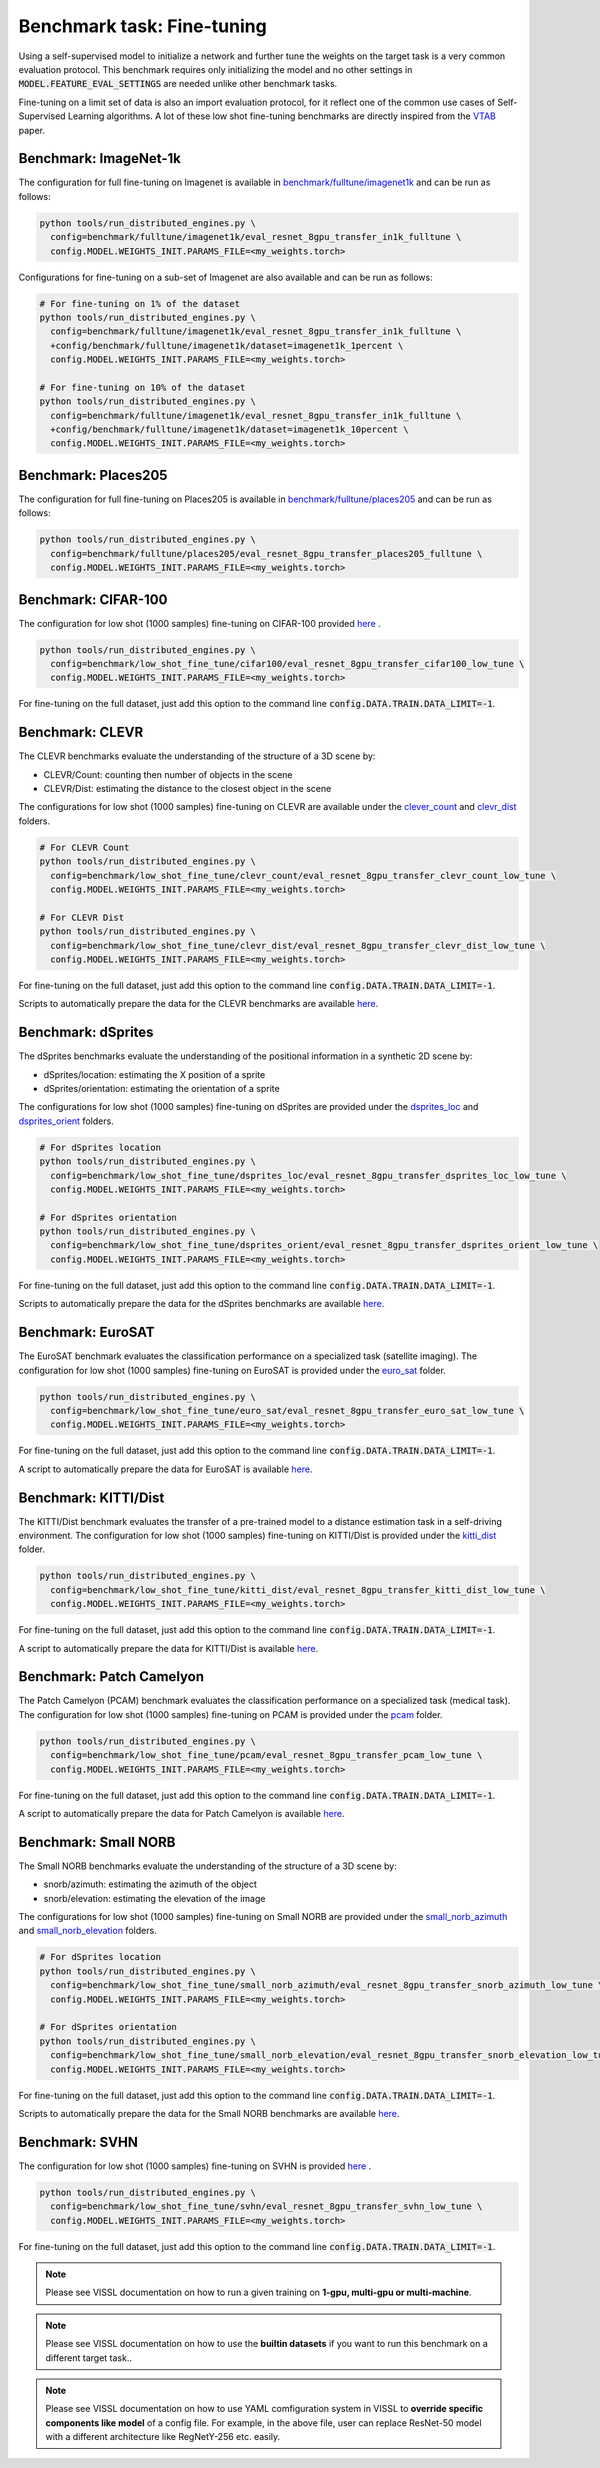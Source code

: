 Benchmark task: Fine-tuning
===========================================================

Using a self-supervised model to initialize a network and further tune the weights on the target task is a very common evaluation protocol.
This benchmark requires only initializing the model and no other settings in :code:`MODEL.FEATURE_EVAL_SETTINGS` are needed unlike other benchmark tasks.

Fine-tuning on a limit set of data is also an import evaluation protocol, for it reflect one of the common use cases of Self-Supervised Learning algorithms.
A lot of these low shot fine-tuning benchmarks are directly inspired from the `VTAB <https://arxiv.org/pdf/1910.04867.pdf>`_ paper.


Benchmark: ImageNet-1k
------------------------------------------

The configuration for full fine-tuning on Imagenet is available in `benchmark/fulltune/imagenet1k <https://github.com/facebookresearch/vissl/tree/master/configs/config/benchmark/fulltune/imagenet1k>`_ and can be run as follows:

.. code-block:: bash

    python tools/run_distributed_engines.py \
      config=benchmark/fulltune/imagenet1k/eval_resnet_8gpu_transfer_in1k_fulltune \
      config.MODEL.WEIGHTS_INIT.PARAMS_FILE=<my_weights.torch>

Configurations for fine-tuning on a sub-set of Imagenet are also available and can be run as follows:

.. code-block::

    # For fine-tuning on 1% of the dataset
    python tools/run_distributed_engines.py \
      config=benchmark/fulltune/imagenet1k/eval_resnet_8gpu_transfer_in1k_fulltune \
      +config/benchmark/fulltune/imagenet1k/dataset=imagenet1k_1percent \
      config.MODEL.WEIGHTS_INIT.PARAMS_FILE=<my_weights.torch>

    # For fine-tuning on 10% of the dataset
    python tools/run_distributed_engines.py \
      config=benchmark/fulltune/imagenet1k/eval_resnet_8gpu_transfer_in1k_fulltune \
      +config/benchmark/fulltune/imagenet1k/dataset=imagenet1k_10percent \
      config.MODEL.WEIGHTS_INIT.PARAMS_FILE=<my_weights.torch>


Benchmark: Places205
---------------------------

The configuration for full fine-tuning on Places205 is available in `benchmark/fulltune/places205 <https://github.com/facebookresearch/vissl/tree/master/configs/config/benchmark/fulltune/places205>`_ and can be run as follows:

.. code-block:: bash

    python tools/run_distributed_engines.py \
      config=benchmark/fulltune/places205/eval_resnet_8gpu_transfer_places205_fulltune \
      config.MODEL.WEIGHTS_INIT.PARAMS_FILE=<my_weights.torch>


Benchmark: CIFAR-100
---------------------------

The configuration for low shot (1000 samples) fine-tuning on CIFAR-100 provided `here <https://github.com/facebookresearch/vissl/tree/master/configs/config/benchmark/low_shot_fine_tune/cifar100>`_ .

.. code-block:: bash

    python tools/run_distributed_engines.py \
      config=benchmark/low_shot_fine_tune/cifar100/eval_resnet_8gpu_transfer_cifar100_low_tune \
      config.MODEL.WEIGHTS_INIT.PARAMS_FILE=<my_weights.torch>

For fine-tuning on the full dataset, just add this option to the command line :code:`config.DATA.TRAIN.DATA_LIMIT=-1`.


Benchmark: CLEVR
--------------------

The CLEVR benchmarks evaluate the understanding of the structure of a 3D scene by:

- CLEVR/Count: counting then number of objects in the scene
- CLEVR/Dist: estimating the distance to the closest object in the scene

The configurations for low shot (1000 samples) fine-tuning on CLEVR are available under the
`clever_count <https://github.com/facebookresearch/vissl/tree/master/configs/config/benchmark/low_shot_fine_tune/clever_count>`_ and `clevr_dist <https://github.com/facebookresearch/vissl/tree/master/configs/config/benchmark/low_shot_fine_tune/clevr_dist>`_ folders.

.. code-block:: bash

    # For CLEVR Count
    python tools/run_distributed_engines.py \
      config=benchmark/low_shot_fine_tune/clevr_count/eval_resnet_8gpu_transfer_clevr_count_low_tune \
      config.MODEL.WEIGHTS_INIT.PARAMS_FILE=<my_weights.torch>

    # For CLEVR Dist
    python tools/run_distributed_engines.py \
      config=benchmark/low_shot_fine_tune/clevr_dist/eval_resnet_8gpu_transfer_clevr_dist_low_tune \
      config.MODEL.WEIGHTS_INIT.PARAMS_FILE=<my_weights.torch>

For fine-tuning on the full dataset, just add this option to the command line :code:`config.DATA.TRAIN.DATA_LIMIT=-1`.

Scripts to automatically prepare the data for the CLEVR benchmarks are available `here <https://github.com/facebookresearch/vissl/tree/master/extra_scripts>`_.


Benchmark: dSprites
----------------------

The dSprites benchmarks evaluate the understanding of the positional information in a synthetic 2D scene by:

- dSprites/location: estimating the X position of a sprite
- dSprites/orientation: estimating the orientation of a sprite

The configurations for low shot (1000 samples) fine-tuning on dSprites
are provided under the `dsprites_loc <https://github.com/facebookresearch/vissl/tree/master/configs/config/benchmark/low_shot_fine_tune/dsprites_loc>`_ and `dsprites_orient <https://github.com/facebookresearch/vissl/tree/master/configs/config/benchmark/low_shot_fine_tune/dsprites_orient>`_ folders.

.. code-block:: bash

    # For dSprites location
    python tools/run_distributed_engines.py \
      config=benchmark/low_shot_fine_tune/dsprites_loc/eval_resnet_8gpu_transfer_dsprites_loc_low_tune \
      config.MODEL.WEIGHTS_INIT.PARAMS_FILE=<my_weights.torch>

    # For dSprites orientation
    python tools/run_distributed_engines.py \
      config=benchmark/low_shot_fine_tune/dsprites_orient/eval_resnet_8gpu_transfer_dsprites_orient_low_tune \
      config.MODEL.WEIGHTS_INIT.PARAMS_FILE=<my_weights.torch>

For fine-tuning on the full dataset, just add this option to the command line :code:`config.DATA.TRAIN.DATA_LIMIT=-1`.

Scripts to automatically prepare the data for the dSprites benchmarks are available `here <https://github.com/facebookresearch/vissl/tree/master/extra_scripts>`_.


Benchmark: EuroSAT
----------------------------

The EuroSAT benchmark evaluates the classification performance on a specialized task (satellite imaging).
The configuration for low shot (1000 samples) fine-tuning on EuroSAT
is provided under the `euro_sat <https://github.com/facebookresearch/vissl/tree/master/configs/config/benchmark/low_shot_fine_tune/euro_sat>`_ folder.

.. code-block:: bash

    python tools/run_distributed_engines.py \
      config=benchmark/low_shot_fine_tune/euro_sat/eval_resnet_8gpu_transfer_euro_sat_low_tune \
      config.MODEL.WEIGHTS_INIT.PARAMS_FILE=<my_weights.torch>

For fine-tuning on the full dataset, just add this option to the command line :code:`config.DATA.TRAIN.DATA_LIMIT=-1`.

A script to automatically prepare the data for EuroSAT is available `here <https://github.com/facebookresearch/vissl/tree/master/extra_scripts>`_.


Benchmark: KITTI/Dist
----------------------------

The KITTI/Dist benchmark evaluates the transfer of a pre-trained model to a distance estimation task in a self-driving environment.
The configuration for low shot (1000 samples) fine-tuning on KITTI/Dist
is provided under the `kitti_dist <https://github.com/facebookresearch/vissl/tree/master/configs/config/benchmark/low_shot_fine_tune/kitti_dist>`_ folder.

.. code-block:: bash

    python tools/run_distributed_engines.py \
      config=benchmark/low_shot_fine_tune/kitti_dist/eval_resnet_8gpu_transfer_kitti_dist_low_tune \
      config.MODEL.WEIGHTS_INIT.PARAMS_FILE=<my_weights.torch>

For fine-tuning on the full dataset, just add this option to the command line :code:`config.DATA.TRAIN.DATA_LIMIT=-1`.

A script to automatically prepare the data for KITTI/Dist is available `here <https://github.com/facebookresearch/vissl/tree/master/extra_scripts>`_.


Benchmark: Patch Camelyon
----------------------------

The Patch Camelyon (PCAM) benchmark evaluates the classification performance on a specialized task (medical task).
The configuration for low shot (1000 samples) fine-tuning on PCAM
is provided under the `pcam <https://github.com/facebookresearch/vissl/tree/master/configs/config/benchmark/low_shot_fine_tune/pcam>`_ folder.

.. code-block:: bash

    python tools/run_distributed_engines.py \
      config=benchmark/low_shot_fine_tune/pcam/eval_resnet_8gpu_transfer_pcam_low_tune \
      config.MODEL.WEIGHTS_INIT.PARAMS_FILE=<my_weights.torch>

For fine-tuning on the full dataset, just add this option to the command line :code:`config.DATA.TRAIN.DATA_LIMIT=-1`.

A script to automatically prepare the data for Patch Camelyon is available `here <https://github.com/facebookresearch/vissl/tree/master/extra_scripts>`_.


Benchmark: Small NORB
------------------------

The Small NORB benchmarks evaluate the understanding of the structure of a 3D scene by:

- snorb/azimuth: estimating the azimuth of the object
- snorb/elevation: estimating the elevation of the image

The configurations for low shot (1000 samples) fine-tuning on Small NORB
are provided under the `small_norb_azimuth <https://github.com/facebookresearch/vissl/tree/master/configs/config/benchmark/low_shot_fine_tune/small_norb_azimuth>`_ and `small_norb_elevation <https://github.com/facebookresearch/vissl/tree/master/configs/config/benchmark/low_shot_fine_tune/small_norb_elevation>`_ folders.

.. code-block:: bash

    # For dSprites location
    python tools/run_distributed_engines.py \
      config=benchmark/low_shot_fine_tune/small_norb_azimuth/eval_resnet_8gpu_transfer_snorb_azimuth_low_tune \
      config.MODEL.WEIGHTS_INIT.PARAMS_FILE=<my_weights.torch>

    # For dSprites orientation
    python tools/run_distributed_engines.py \
      config=benchmark/low_shot_fine_tune/small_norb_elevation/eval_resnet_8gpu_transfer_snorb_elevation_low_tune \
      config.MODEL.WEIGHTS_INIT.PARAMS_FILE=<my_weights.torch>

For fine-tuning on the full dataset, just add this option to the command line :code:`config.DATA.TRAIN.DATA_LIMIT=-1`.

Scripts to automatically prepare the data for the Small NORB benchmarks are available `here <https://github.com/facebookresearch/vissl/tree/master/extra_scripts>`_.


Benchmark: SVHN
-----------------------

The configuration for low shot (1000 samples) fine-tuning on SVHN is provided `here <https://github.com/facebookresearch/vissl/tree/master/configs/config/benchmark/low_shot_fine_tune/svhn>`_ .

.. code-block:: bash

    python tools/run_distributed_engines.py \
      config=benchmark/low_shot_fine_tune/svhn/eval_resnet_8gpu_transfer_svhn_low_tune \
      config.MODEL.WEIGHTS_INIT.PARAMS_FILE=<my_weights.torch>

For fine-tuning on the full dataset, just add this option to the command line :code:`config.DATA.TRAIN.DATA_LIMIT=-1`.


.. note::

    Please see VISSL documentation on how to run a given training on **1-gpu, multi-gpu or multi-machine**.

.. note::

    Please see VISSL documentation on how to use the **builtin datasets** if you want to run this benchmark on a different target task..

.. note::

    Please see VISSL documentation on how to use YAML comfiguration system in VISSL to **override specific components like model** of a config file. For example,
    in the above file, user can replace ResNet-50 model with a different architecture like RegNetY-256 etc. easily.
